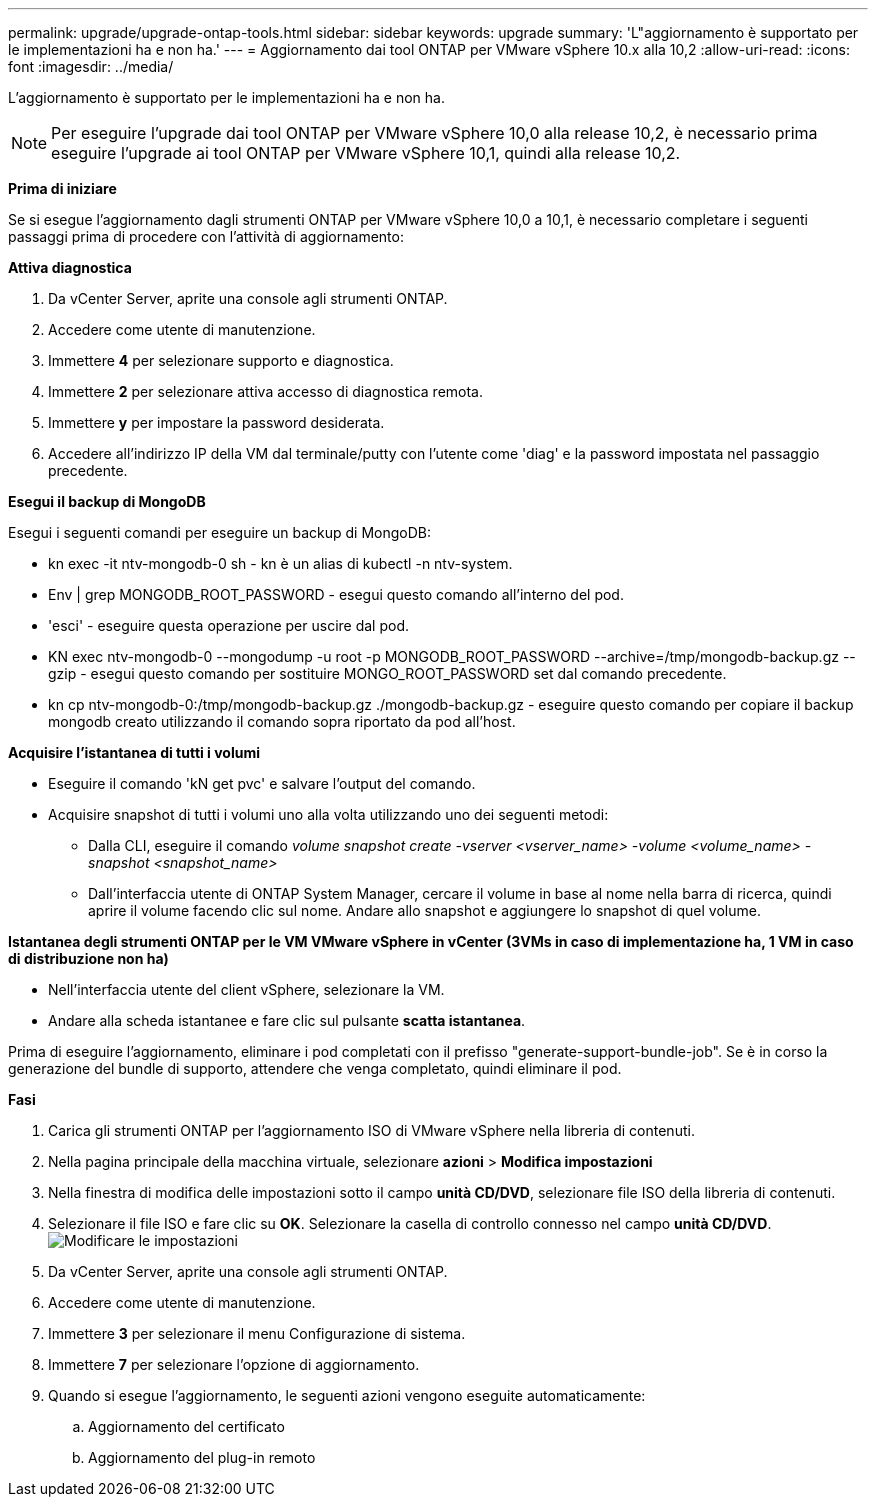 ---
permalink: upgrade/upgrade-ontap-tools.html 
sidebar: sidebar 
keywords: upgrade 
summary: 'L"aggiornamento è supportato per le implementazioni ha e non ha.' 
---
= Aggiornamento dai tool ONTAP per VMware vSphere 10.x alla 10,2
:allow-uri-read: 
:icons: font
:imagesdir: ../media/


[role="lead"]
L'aggiornamento è supportato per le implementazioni ha e non ha.


NOTE: Per eseguire l'upgrade dai tool ONTAP per VMware vSphere 10,0 alla release 10,2, è necessario prima eseguire l'upgrade ai tool ONTAP per VMware vSphere 10,1, quindi alla release 10,2.

*Prima di iniziare*

Se si esegue l'aggiornamento dagli strumenti ONTAP per VMware vSphere 10,0 a 10,1, è necessario completare i seguenti passaggi prima di procedere con l'attività di aggiornamento:

*Attiva diagnostica*

. Da vCenter Server, aprite una console agli strumenti ONTAP.
. Accedere come utente di manutenzione.
. Immettere *4* per selezionare supporto e diagnostica.
. Immettere *2* per selezionare attiva accesso di diagnostica remota.
. Immettere *y* per impostare la password desiderata.
. Accedere all'indirizzo IP della VM dal terminale/putty con l'utente come 'diag' e la password impostata nel passaggio precedente.


*Esegui il backup di MongoDB*

Esegui i seguenti comandi per eseguire un backup di MongoDB:

* kn exec -it ntv-mongodb-0 sh - kn è un alias di kubectl -n ntv-system.
* Env | grep MONGODB_ROOT_PASSWORD - esegui questo comando all'interno del pod.
* 'esci' - eseguire questa operazione per uscire dal pod.
* KN exec ntv-mongodb-0 --mongodump -u root -p MONGODB_ROOT_PASSWORD --archive=/tmp/mongodb-backup.gz --gzip - esegui questo comando per sostituire MONGO_ROOT_PASSWORD set dal comando precedente.
* kn cp ntv-mongodb-0:/tmp/mongodb-backup.gz ./mongodb-backup.gz - eseguire questo comando per copiare il backup mongodb creato utilizzando il comando sopra riportato da pod all'host.


*Acquisire l'istantanea di tutti i volumi*

* Eseguire il comando 'kN get pvc' e salvare l'output del comando.
* Acquisire snapshot di tutti i volumi uno alla volta utilizzando uno dei seguenti metodi:
+
** Dalla CLI, eseguire il comando _volume snapshot create -vserver <vserver_name> -volume <volume_name> -snapshot <snapshot_name>_
** Dall'interfaccia utente di ONTAP System Manager, cercare il volume in base al nome nella barra di ricerca, quindi aprire il volume facendo clic sul nome. Andare allo snapshot e aggiungere lo snapshot di quel volume.




*Istantanea degli strumenti ONTAP per le VM VMware vSphere in vCenter (3VMs in caso di implementazione ha, 1 VM in caso di distribuzione non ha)*

* Nell'interfaccia utente del client vSphere, selezionare la VM.
* Andare alla scheda istantanee e fare clic sul pulsante *scatta istantanea*.


Prima di eseguire l'aggiornamento, eliminare i pod completati con il prefisso "generate-support-bundle-job".
Se è in corso la generazione del bundle di supporto, attendere che venga completato, quindi eliminare il pod.

*Fasi*

. Carica gli strumenti ONTAP per l'aggiornamento ISO di VMware vSphere nella libreria di contenuti.
. Nella pagina principale della macchina virtuale, selezionare *azioni* > *Modifica impostazioni*
. Nella finestra di modifica delle impostazioni sotto il campo *unità CD/DVD*, selezionare file ISO della libreria di contenuti.
. Selezionare il file ISO e fare clic su *OK*. Selezionare la casella di controllo connesso nel campo *unità CD/DVD*.
image:../media/primaryvm-edit-settings.png["Modificare le impostazioni"]
. Da vCenter Server, aprite una console agli strumenti ONTAP.
. Accedere come utente di manutenzione.
. Immettere *3* per selezionare il menu Configurazione di sistema.
. Immettere *7* per selezionare l'opzione di aggiornamento.
. Quando si esegue l'aggiornamento, le seguenti azioni vengono eseguite automaticamente:
+
.. Aggiornamento del certificato
.. Aggiornamento del plug-in remoto



